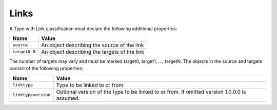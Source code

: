 Links
^^^^^

A Type with Link classification must declare the following additional properties:

=================== =============================
Name                Value
=================== =============================
``source``   	    An object describing the source of the link
``target0-N``       An object describing the targets of the link
=================== =============================

The number of targets may vary and must be marked target0, target1, ..., targetN. The objects in the source and targets consist of the following properties:  

=================== =============================
Name                Value
=================== =============================
``linktype``   	    Type to be linked to or from.
``linktypeversion`` Optional version of the type to be linked to or from. If omitted version 1.0.0.0 is assumed.
=================== =============================